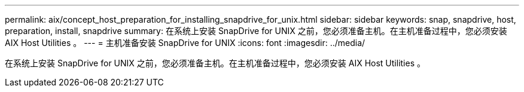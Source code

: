 ---
permalink: aix/concept_host_preparation_for_installing_snapdrive_for_unix.html 
sidebar: sidebar 
keywords: snap, snapdrive, host, preparation, install, snapdrive 
summary: 在系统上安装 SnapDrive for UNIX 之前，您必须准备主机。在主机准备过程中，您必须安装 AIX Host Utilities 。 
---
= 主机准备安装 SnapDrive for UNIX
:icons: font
:imagesdir: ../media/


[role="lead"]
在系统上安装 SnapDrive for UNIX 之前，您必须准备主机。在主机准备过程中，您必须安装 AIX Host Utilities 。
